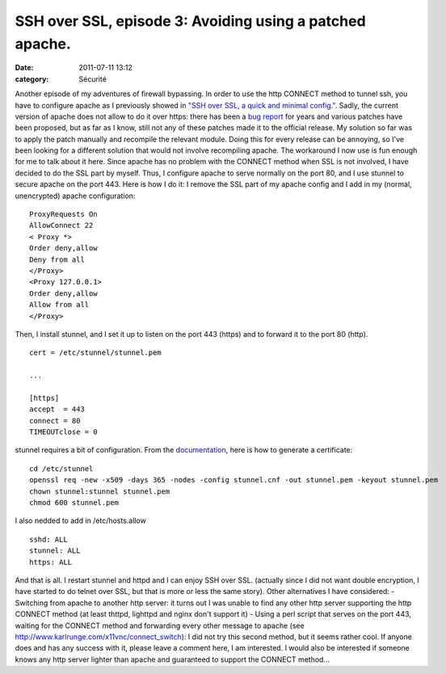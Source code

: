 SSH over SSL, episode 3: Avoiding using a patched apache.
#########################################################
:date: 2011-07-11 13:12
:category: Sécurité

Another episode of my adventures of firewall bypassing. In order to
use the http CONNECT method to tunnel ssh, you have to configure
apache as I previously showed in
`"SSH over SSL, a quick and minimal config."`_. Sadly, the current
version of apache does not allow to do it over https: there has
been a `bug report`_ for years and various patches have been
proposed, but as far as I know, still not any of these patches made
it to the official release. My solution so far was to apply the
patch manually and recompile the relevant module. Doing this for
every release can be annoying, so I've been looking for a different
solution that would not involve recompiling apache. The workaround
I now use is fun enough for me to talk about it here. Since apache
has no problem with the CONNECT method when SSL is not involved, I
have decided to do the SSL part by myself. Thus, I configure apache
to serve normally on the port 80, and I use stunnel to secure
apache on the port 443. Here is how I do it: I remove the SSL part
of my apache config and I add in my (normal, unencrypted) apache
configuration:
::

    ProxyRequests On
    AllowConnect 22
    < Proxy *>
    Order deny,allow
    Deny from all
    </Proxy>
    <Proxy 127.0.0.1>
    Order deny,allow
    Allow from all
    </Proxy>

Then, I install stunnel, and I set it up to listen on the port 443
(https) and to forward it to the port 80 (http).
::

    cert = /etc/stunnel/stunnel.pem
    
    ...
    
    [https]
    accept  = 443
    connect = 80
    TIMEOUTclose = 0

stunnel requires a bit of configuration. From the `documentation`_,
here is how to generate a certificate:
::

    cd /etc/stunnel
    openssl req -new -x509 -days 365 -nodes -config stunnel.cnf -out stunnel.pem -keyout stunnel.pem
    chown stunnel:stunnel stunnel.pem
    chmod 600 stunnel.pem

I also nedded to add in /etc/hosts.allow
::

    sshd: ALL
    stunnel: ALL
    https: ALL

And that is all. I restart stunnel and httpd and I can enjoy SSH
over SSL. (actually since I did not want double encryption, I have
started to do telnet over SSL, but that is more or less the same
story). Other alternatives I have considered: - Switching from
apache to another http server: it turns out I was unable to find
any other http server supporting the http CONNECT method (at least
thttpd, lighttpd and nginx don't support it) - Using a perl script
that serves on the port 443, waiting for the CONNECT method and
forwarding every other message to apache (see
`http://www.karlrunge.com/x11vnc/connect\_switch`_): I did not try
this second method, but it seems rather cool. If anyone does and
has any success with it, please leave a comment here, I am
interested. I would also be interested if someone knows any http
server lighter than apache and guaranteed to support the CONNECT
method...

.. _"SSH over SSL, a quick and minimal config.": http://chm.duquesne.free.fr/blog/?p=190
.. _bug report: https://issues.apache.org/bugzilla/show_bug.cgi?id=29744
.. _documentation: http://www.stunnel.org/?page=docs
.. _`http://www.karlrunge.com/x11vnc/connect\_switch`: http://www.karlrunge.com/x11vnc/connect_switch
